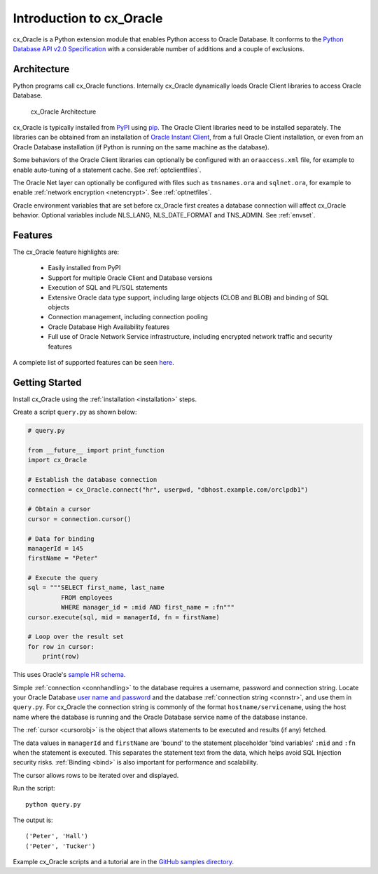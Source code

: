 .. _introduction:

*************************
Introduction to cx_Oracle
*************************

cx_Oracle is a Python extension module that enables Python access to Oracle
Database.  It conforms to the `Python Database API v2.0 Specification
<https://www.python.org/dev/peps/pep-0249/>`__ with a considerable number of
additions and a couple of exclusions.

Architecture
------------

Python programs call cx_Oracle functions.  Internally cx_Oracle dynamically
loads Oracle Client libraries to access Oracle Database.

.. _archfig:
.. figure:: /images/cx_Oracle_arch.png

   cx_Oracle Architecture

cx_Oracle is typically installed from `PyPI
<https://pypi.org/project/cx-Oracle/>`__ using `pip
<http://pip.readthedocs.io/en/latest/installing/>`__.  The Oracle Client
libraries need to be installed separately.  The libraries can be obtained from
an installation of `Oracle Instant Client
<https://www.oracle.com/database/technologies/instant-client.html>`__, from a
full Oracle Client installation, or even from an Oracle Database installation
(if Python is running on the same machine as the database).

Some behaviors of the Oracle Client libraries can optionally be configured with
an ``oraaccess.xml`` file, for example to enable auto-tuning of a statement
cache.  See :ref:`optclientfiles`.

The Oracle Net layer can optionally be configured with files such as
``tnsnames.ora`` and ``sqlnet.ora``, for example to enable :ref:`network
encryption <netencrypt>`.  See :ref:`optnetfiles`.

Oracle environment variables that are set before cx_Oracle first creates a
database connection will affect cx_Oracle behavior.  Optional variables include
NLS_LANG, NLS_DATE_FORMAT and TNS_ADMIN.  See :ref:`envset`.

Features
--------

The cx_Oracle feature highlights are:

    *   Easily installed from PyPI
    *   Support for multiple Oracle Client and Database versions
    *   Execution of SQL and PL/SQL statements
    *   Extensive Oracle data type support, including large objects (CLOB and
        BLOB) and binding of SQL objects
    *   Connection management, including connection pooling
    *   Oracle Database High Availability features
    *   Full use of Oracle Network Service infrastructure, including encrypted
        network traffic and security features

A complete list of supported features can be seen `here
<https://oracle.github.io/python-cx_Oracle/index.html#features>`_.

Getting Started
---------------

Install cx_Oracle using the :ref:`installation <installation>` steps.

Create a script ``query.py`` as shown below:

.. code-block:: python

    # query.py

    from __future__ import print_function
    import cx_Oracle

    # Establish the database connection
    connection = cx_Oracle.connect("hr", userpwd, "dbhost.example.com/orclpdb1")

    # Obtain a cursor
    cursor = connection.cursor()

    # Data for binding
    managerId = 145
    firstName = "Peter"

    # Execute the query
    sql = """SELECT first_name, last_name
             FROM employees
             WHERE manager_id = :mid AND first_name = :fn"""
    cursor.execute(sql, mid = managerId, fn = firstName)

    # Loop over the result set
    for row in cursor:
        print(row)

This uses Oracle's `sample HR schema
<https://github.com/oracle/db-sample-schemas>`__.

Simple :ref:`connection <connhandling>` to the database requires a username,
password and connection string.  Locate your Oracle Database `user name and
password <https://www.youtube.com/watch?v=WDJacg0NuLo>`_ and the database
:ref:`connection string <connstr>`, and use them in ``query.py``.  For
cx_Oracle the connection string is commonly of the format
``hostname/servicename``, using the host name where the database is running and
the Oracle Database service name of the database instance.

The :ref:`cursor <cursorobj>` is the object that allows statements to be
executed and results (if any) fetched.

The data values in ``managerId`` and ``firstName`` are 'bound' to the statement
placeholder 'bind variables' ``:mid`` and ``:fn`` when the statement is
executed.  This separates the statement text from the data, which helps avoid
SQL Injection security risks.  :ref:`Binding <bind>` is also important for
performance and scalability.

The cursor allows rows to be iterated over and displayed.

Run the script::

    python query.py

The output is::

    ('Peter', 'Hall')
    ('Peter', 'Tucker')

Example cx_Oracle scripts and a tutorial are in the `GitHub samples directory
<https://github.com/oracle/python-cx_Oracle/tree/master/samples>`__.

